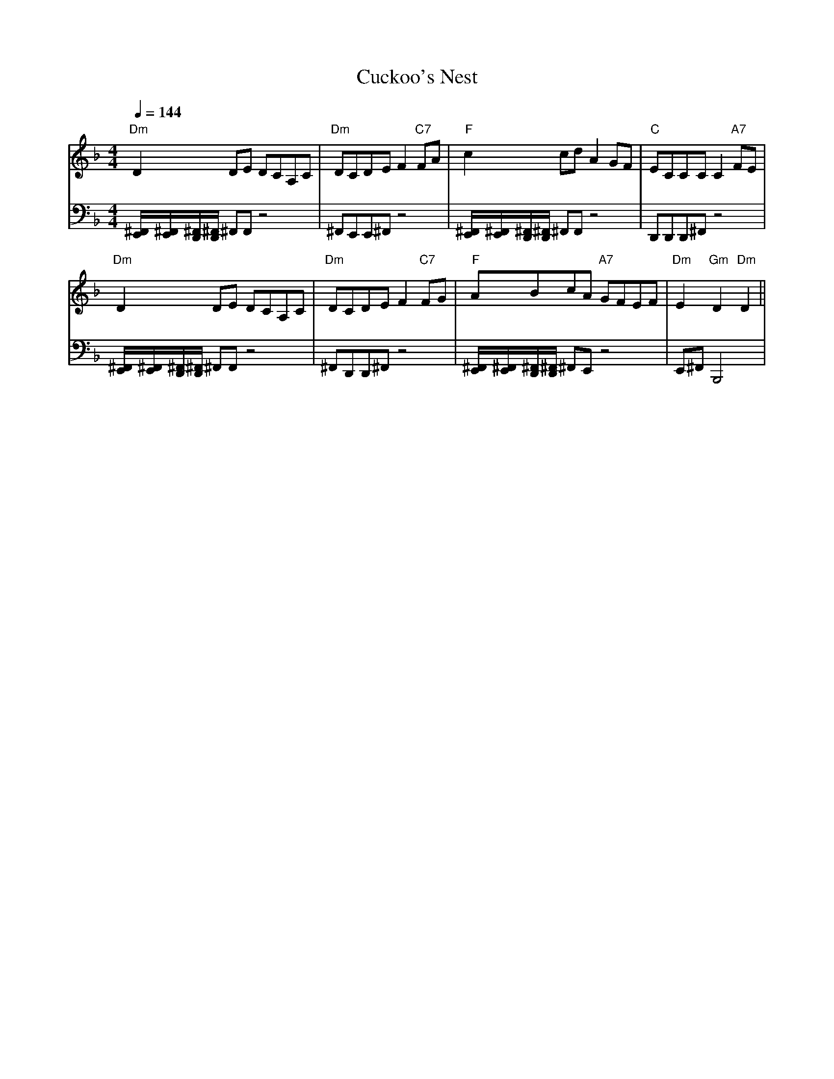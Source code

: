 X: 12
T:Cuckoo's Nest
% Nottingham Music Database
% drum line added by Seymour
S:Song
M:4/4
L:1/8
R:Hornpipe
Q:1/4=144
K:Dm
V:1
"Dm"D2DE DCA,C|"Dm"DCDE F2"C7"FA|"F"c2cd A2GF|"C"ECCC C2"A7"FE|
"Dm"D2DE DCA,C|"Dm"DCDE F2"C7"FG|"F"ABcA "A7"GFEF|"Dm"E2"Gm"D2 "Dm"D2||
V:2
%%MIDI channel 10
%%MIDI chordattack 50
[^F,,E,,]/[^F,,E,,]/[D,,^F,,]/[D,,^F,,]/ ^F,,F,, z4|^F,,E,,E,,^F,,z4|\
[^F,,E,,]/[^F,,E,,]/[D,,^F,,]/[D,,^F,,]/ ^F,,F,, z4|D,,D,,D,,^F,,z4|
[^F,,E,,]/[^F,,E,,]/[D,,^F,,]/[D,,^F,,]/ ^F,,F,, z4|^F,,D,,D,,^F,,z4|\
[^F,,E,,]/[^F,,E,,]/[D,,^F,,]/[D,,^F,,]/ ^F,,E,, z4|E,,^F,,B,,,4|
